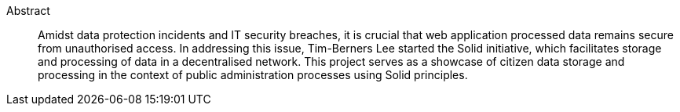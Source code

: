 Abstract::
Amidst data protection incidents and IT security breaches, it is crucial that web application processed data remains secure from unauthorised access.
In addressing this issue, Tim-Berners Lee started the Solid initiative, which facilitates storage and processing of data in a decentralised network.
This project serves as a showcase of citizen data storage and processing in the context of public administration processes using Solid principles.